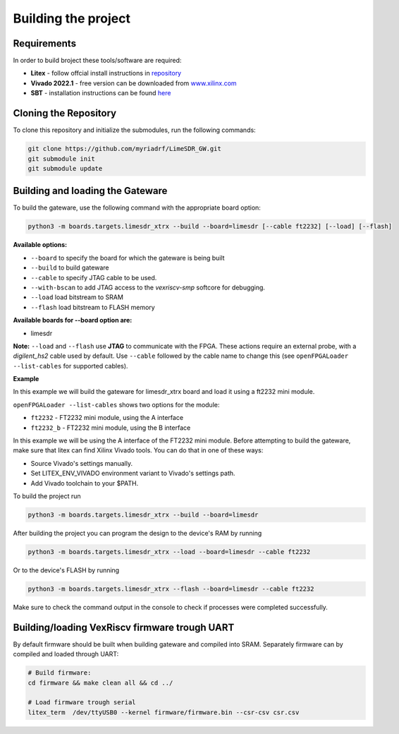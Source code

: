Building the project
====================


Requirements
------------

In order to build broject these tools/software are required:

-  **Litex** - follow offcial install instructions in
   `repository <https://github.com/enjoy-digital/litex>`__
-  **Vivado 2022.1** - free version can be downloaded from
   `www.xilinx.com <http://www.xilinx.com>`__
-  **SBT** - installation instructions can be found `here <https://www.scala-sbt.org/1.x/docs/Installing-sbt-on-Linux.html#Installing+sbt+on+Linux>`__
   

Cloning the Repository
----------------------

To clone this repository and initialize the submodules, run the
following commands:

.. code:: bash

   git clone https://github.com/myriadrf/LimeSDR_GW.git
   git submodule init 
   git submodule update

Building and loading the Gateware
---------------------------------

To build the gateware, use the following command with the appropriate
board option:

.. code:: bash

   python3 -m boards.targets.limesdr_xtrx --build --board=limesdr [--cable ft2232] [--load] [--flash]

**Available options:**

-  ``--board`` to specify the board for which the gateware is being built
-  ``--build`` to build gateware
-  ``--cable`` to specify JTAG cable to be used.
-  ``--with-bscan`` to add JTAG access to the *vexriscv-smp* softcore
   for debugging.
-  ``--load`` load bitstream to SRAM
-  ``--flash`` load bitstream to FLASH memory

**Available boards for --board option are:**

-  limesdr

**Note:** ``--load`` and ``--flash`` use **JTAG** to
communicate with the FPGA. These actions require an external probe, with
a *digilent_hs2* cable used by default. Use ``--cable`` followed by the
cable name to change this (see ``openFPGALoader --list-cables`` for
supported cables).

**Example**

In this example we will build the gateware for limesdr_xtrx board and load it using a ft2232 mini module.

``openFPGALoader --list-cables`` shows two options for the module:

- ``ft2232`` - FT2232 mini module, using the A interface
- ``ft2232_b`` - FT2232 mini module, using the B interface

In this example we will be using the A interface of the FT2232 mini module.
Before attempting to build the gateware, make sure that litex can find Xilinx Vivado tools.
You can do that in one of these ways:

- Source Vivado's settings manually.
- Set LITEX_ENV_VIVADO environment variant to Vivado's settings path.
- Add Vivado toolchain to your $PATH.
  
To build the project run 

.. code:: bash

   python3 -m boards.targets.limesdr_xtrx --build --board=limesdr

After building the project you can program the design to the device's RAM by running

.. code:: bash

   python3 -m boards.targets.limesdr_xtrx --load --board=limesdr --cable ft2232

Or to the device's FLASH by running 

.. code:: bash

   python3 -m boards.targets.limesdr_xtrx --flash --board=limesdr --cable ft2232

Make sure to check the command output in the console to check if processes were completed successfully.


Building/loading VexRiscv firmware trough UART
----------------------------------------------

By default firmware should be built when building gateware and compiled
into SRAM. Separately firmware can by compiled and loaded through UART:

.. code:: bash

   # Build firmware:
   cd firmware && make clean all && cd ../

   # Load firmware trough serial
   litex_term  /dev/ttyUSB0 --kernel firmware/firmware.bin --csr-csv csr.csv



